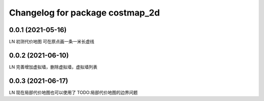 ^^^^^^^^^^^^^^^^^^^^^^^^^^^^^^^^
Changelog for package costmap_2d
^^^^^^^^^^^^^^^^^^^^^^^^^^^^^^^^


0.0.1 (2021-05-16)
-------------------
LN
初测代价地图
可在原点画一条一米长虚线


0.0.2 (2021-06-10)
-------------------
LN
完善增加虚拟墙，删除虚拟墙，虚拟墙列表


0.0.3 (2021-06-17)
-------------------
LN
现在局部代价地图也可以使用了
TODO:局部代价地图的边界问题
